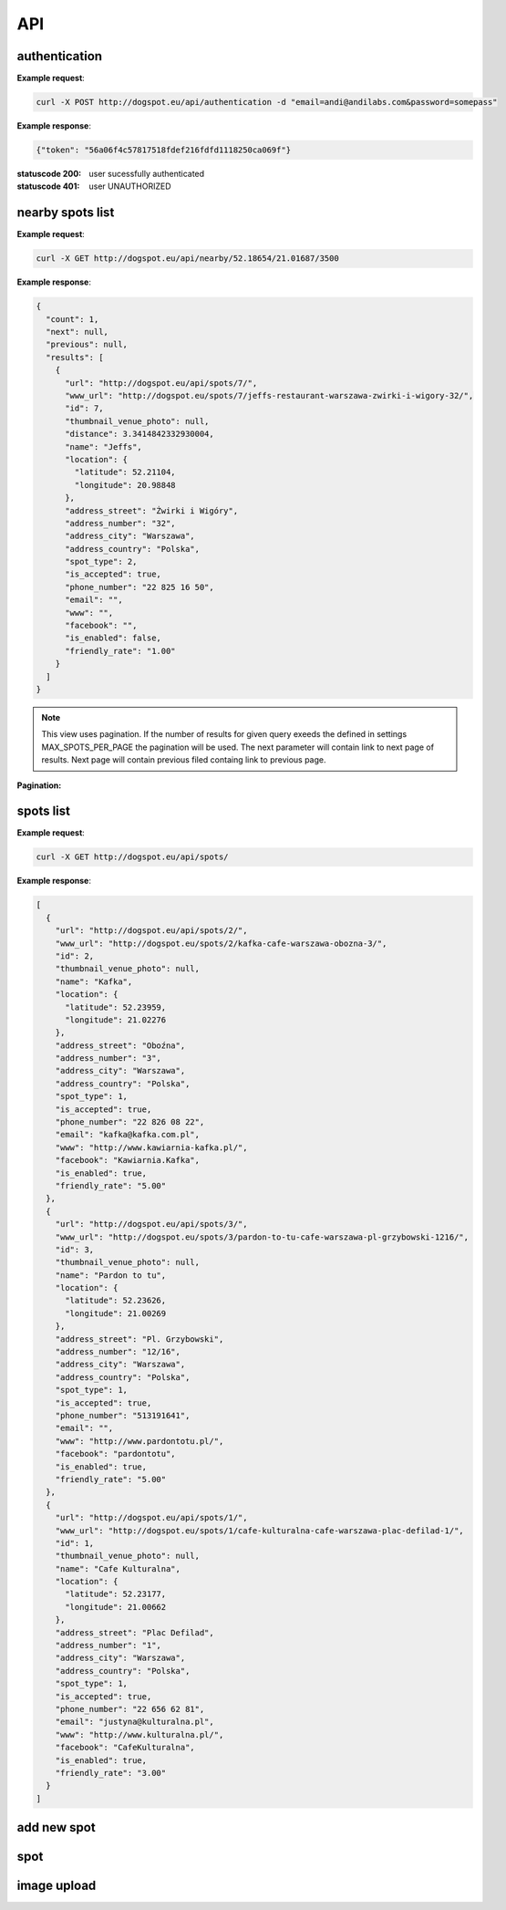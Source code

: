 API
===

authentication
--------------

.. http:post:: /api/authentication

  :param email: user email
  :param password: user plain text password


**Example request**:

.. sourcecode:: http

    curl -X POST http://dogspot.eu/api/authentication -d "email=andi@andilabs.com&password=somepass"

**Example response**:

.. sourcecode:: http

    {"token": "56a06f4c57817518fdef216fdfd1118250ca069f"}


:statuscode 200: user sucessfully authenticated
:statuscode 401: user UNAUTHORIZED


nearby spots list
-----------------

.. http:get:: /api/nearby/(float:lat)/(float:lng)/(int:radius)

  :param lat: latitude in exact format: \d{2,3}.\d{5}
  :param lng: longitude in exact format: \d{2,3}.\d{5}
  :param radius: desired radius, if not provided default 5000m will be used

**Example request**:

.. sourcecode:: http

    curl -X GET http://dogspot.eu/api/nearby/52.18654/21.01687/3500

**Example response**:

.. sourcecode:: json

    {
      "count": 1,
      "next": null,
      "previous": null,
      "results": [
        {
          "url": "http://dogspot.eu/api/spots/7/",
          "www_url": "http://dogspot.eu/spots/7/jeffs-restaurant-warszawa-zwirki-i-wigory-32/",
          "id": 7,
          "thumbnail_venue_photo": null,
          "distance": 3.3414842332930004,
          "name": "Jeffs",
          "location": {
            "latitude": 52.21104,
            "longitude": 20.98848
          },
          "address_street": "Żwirki i Wigóry",
          "address_number": "32",
          "address_city": "Warszawa",
          "address_country": "Polska",
          "spot_type": 2,
          "is_accepted": true,
          "phone_number": "22 825 16 50",
          "email": "",
          "www": "",
          "facebook": "",
          "is_enabled": false,
          "friendly_rate": "1.00"
        }
      ]
    }

.. note:: This view uses pagination. If the number of results for given query exeeds the defined in settings MAX_SPOTS_PER_PAGE the pagination will be used. The next parameter will contain link to next page of results. Next page will contain previous filed containg link to previous page.

**Pagination:**

.. http:get:: /api/nearby/(float:lat)/(float:lng)/(int:radius)?page=(int:page_number)


spots list
----------

.. http:get:: /api/spots

    Returns list of all spots.

**Example request**:

.. sourcecode:: http

    curl -X GET http://dogspot.eu/api/spots/

**Example response**:

.. sourcecode:: json

    [
      {
        "url": "http://dogspot.eu/api/spots/2/",
        "www_url": "http://dogspot.eu/spots/2/kafka-cafe-warszawa-obozna-3/",
        "id": 2,
        "thumbnail_venue_photo": null,
        "name": "Kafka",
        "location": {
          "latitude": 52.23959,
          "longitude": 21.02276
        },
        "address_street": "Oboźna",
        "address_number": "3",
        "address_city": "Warszawa",
        "address_country": "Polska",
        "spot_type": 1,
        "is_accepted": true,
        "phone_number": "22 826 08 22",
        "email": "kafka@kafka.com.pl",
        "www": "http://www.kawiarnia-kafka.pl/",
        "facebook": "Kawiarnia.Kafka",
        "is_enabled": true,
        "friendly_rate": "5.00"
      },
      {
        "url": "http://dogspot.eu/api/spots/3/",
        "www_url": "http://dogspot.eu/spots/3/pardon-to-tu-cafe-warszawa-pl-grzybowski-1216/",
        "id": 3,
        "thumbnail_venue_photo": null,
        "name": "Pardon to tu",
        "location": {
          "latitude": 52.23626,
          "longitude": 21.00269
        },
        "address_street": "Pl. Grzybowski",
        "address_number": "12/16",
        "address_city": "Warszawa",
        "address_country": "Polska",
        "spot_type": 1,
        "is_accepted": true,
        "phone_number": "513191641",
        "email": "",
        "www": "http://www.pardontotu.pl/",
        "facebook": "pardontotu",
        "is_enabled": true,
        "friendly_rate": "5.00"
      },
      {
        "url": "http://dogspot.eu/api/spots/1/",
        "www_url": "http://dogspot.eu/spots/1/cafe-kulturalna-cafe-warszawa-plac-defilad-1/",
        "id": 1,
        "thumbnail_venue_photo": null,
        "name": "Cafe Kulturalna",
        "location": {
          "latitude": 52.23177,
          "longitude": 21.00662
        },
        "address_street": "Plac Defilad",
        "address_number": "1",
        "address_city": "Warszawa",
        "address_country": "Polska",
        "spot_type": 1,
        "is_accepted": true,
        "phone_number": "22 656 62 81",
        "email": "justyna@kulturalna.pl",
        "www": "http://www.kulturalna.pl/",
        "facebook": "CafeKulturalna",
        "is_enabled": true,
        "friendly_rate": "3.00"
      }
    ]

add new spot
------------

.. http:post:: /api/spots

    Add new spot.

    required fields:

    :param name: string
    :param point: in form of dictionary {"latitude": dd.ddddd, "longitude": dd.ddddd}

    other fields are optional.

    :reqheader Authorization: must provide token to authenticate or be session authenticated

    **Example request**:

    .. sourcecode:: http

        curl -X POST http://127.0.0.1:8000/api/spots/ -H 'Authorization: Token 66445bc0e3a422f377129ddd79e8dd384e4d8a4a' -H 'Content-Type:application/json' -d '{
          "name": "Some New Spot",
          "location": {
            "latitude": 52.23177,
            "longitude": 21.00662
          },
          "address_street": "Newestreet",
          "address_number": "7",
          "address_city": "Warsaw",
          "address_country": "Poland",
          "spot_type": 1,
          "is_accepted": true,
          "phone_number": "22 000 00 00",
          "email": "foo@bar.com",
          "www": "http://www.foo.bar/",
          "facebook": "FooBarFacebook",
          "facilities": {
            "kids_menu": null,
            "playroom": null,
            "baby_changing": true
          }
        }'

spot
----

.. http:get:: /api/spots/(int:pk)/

    Get single spot details. All nested raiting, comments and facilities evaluations.

    **Example request**:

    .. sourcecode:: http

        curl -X GET http://127.0.0.1:8000/api/spots/2/

    **Example response**:

    .. sourcecode:: json

        {
            "url": "http://127.0.0.1:8000/api/spots/8/",
            "www_url": "http://127.0.0.1:8000/spots/8/drukarnia-jazz-club-cafe-krakow-nadwislanska-1/",
            "id": 8,
            "thumbnail_venue_photo": null,
            "location": {
                "latitude": 50.04608,
                "longitude": 19.94929
            },
            "raitings": [
                {
                    "url": "http://127.0.0.1:8000/api/raitings/2/",
                    "is_enabled": true,
                    "friendly_rate": 3,
                    "spot": "http://127.0.0.1:8000/api/spots/8/",
                    "user": "http://127.0.0.1:8000/api/users/1/",
                    "opinion": null,
                    "facilities": {
                        "kids_menu": null,
                        "playroom": "False",
                        "baby_changing": "True"
                    }
                },
                {
                    "url": "http://127.0.0.1:8000/api/raitings/4/",
                    "is_enabled": false,
                    "friendly_rate": 5,
                    "spot": "http://127.0.0.1:8000/api/spots/8/",
                    "user": "http://127.0.0.1:8000/api/users/2/",
                    "opinion": null,
                    "facilities": {
                        "kids_menu": "True",
                        "playroom": null,
                        "baby_changing": "False"
                    }
                },
                {
                    "url": "http://127.0.0.1:8000/api/raitings/7/",
                    "is_enabled": true,
                    "friendly_rate": 1,
                    "spot": "http://127.0.0.1:8000/api/spots/8/",
                    "user": "http://127.0.0.1:8000/api/users/3/",
                    "opinion": null,
                    "facilities": {
                        "kids_menu": "True",
                        "playroom": "True",
                        "baby_changing": null
                    }
                }
            ],
            "name": "Drukarnia Jazz Club",
            "address_street": "Nadwiślańska",
            "address_number": "1",
            "address_city": "Kraków",
            "address_country": "Polska",
            "spot_type": 1,
            "is_accepted": true,
            "phone_number": "12 656 65 60",
            "email": "drukarnia@drukarniaclub.pl",
            "www": "http://www.drukarniaclub.pl/",
            "facebook": "DrukarniaJazzClub",
            "is_enabled": true,
            "friendly_rate": "3.00",
            "venue_photo": "http://127.0.0.1:8000/media/img/b22d1ba742aa425baa3665ee8eec0f77",
            "cropping_venue_photo": "0,33,620,298",
            "facilities": {
                "playroom": false,
                "toilet_enabled": true,
                "tables_enabled": true,
                "entrance_enabled": true,
                "baby_changing": false,
                "kids_menu": true
            }
        }

.. http:delete:: /api/spots/(int:pk)/

    Delete single spot

    :param pk: pk of spot

    :reqheader Authorization: must provide token to authenticate or be session authenticated

    **Example request**:

    .. sourcecode:: http

        curl -X DELETE http://127.0.0.1:8000/api/spots/13/ -H "Authorization: Token 66445bc0e3a422f377129ddd79e8dd384e4d8a4a"

    **Example response**:

    .. sourcecode:: http

        HTTP/1.0 204 NO CONTENT


.. http:put:: /api/spots/(int:pk)/

    Update single spot

    :param pk: pk of spot

    :reqheader Authorization: must provide token to authenticate or be session authenticated

    **Example request**:

    .. sourcecode:: http

         curl -X PUT http://127.0.0.1:8000/api/spots/2/ -H 'Content-Type:application/json' -H 'Authorization: Token 66445bc0e3a422f377129ddd79e8dd384e4d8a4a' -d '{
          "url": "http://127.0.0.1:8000/api/spots/2/ SOME UPDATE",
          "www_url": "http://127.0.0.1:8000/spots/2/kafka-cafe-warszawa-obozowa-3/",
          "id": 2,
          "thumbnail_venue_photo": null,
          "raitings": [],
          "name": "Kafka SOME UPDATE",
          "location": {
            "latitude": 52.23959,
            "longitude": 21.02276
          },
          "address_street": "Oboźna SOME UPDATE",
          "address_number": "3",
          "address_city": "Warszawa SOME UPDATE",
          "address_country": "POLAND SOME UPDATE",
          "spot_type": 1,
          "is_accepted": true,
          "phone_number": "22 826 08 22",
          "email": "kafka@kafka.com.pl",
          "www": "http://www.kawiarnia-kafka.pl/",
          "facebook": "Kawiarnia.Kafka SOME UPDATE",
          "venue_photo": null,
          "cropping_venue_photo": "0,52,458,249",
          "spot_slug": "kafka-cafe-warszawa-obozowa-3"
        }'

image upload
------------

.. http:post:: /api/image_upload/(int:pk)/

    Upload photo for spot

    required fields:

    :param pk: pk of spot
    :param file: image file

    :reqheader Authorization: must provide token to authenticate or be session authenticated

    **Example request**:

    .. sourcecode:: http

        curl -X POST -H "Authorization: Token 66445bc0e3a422f377129ddd79e8dd384e4d8a4a" -F "file=@/Users/andi/Desktop/dog.jpg;type=image/jpeg" http://127.0.0.1:8000/api/image_upload/1/

    **Example response**:

    .. sourcecode:: json

        {"file_url":"/media/img/64ad3bc3f06f45a9abcdd8167608faee.350x150_q85_box-0%2C936%2C2448%2C1985_crop_detail.jpg"}


